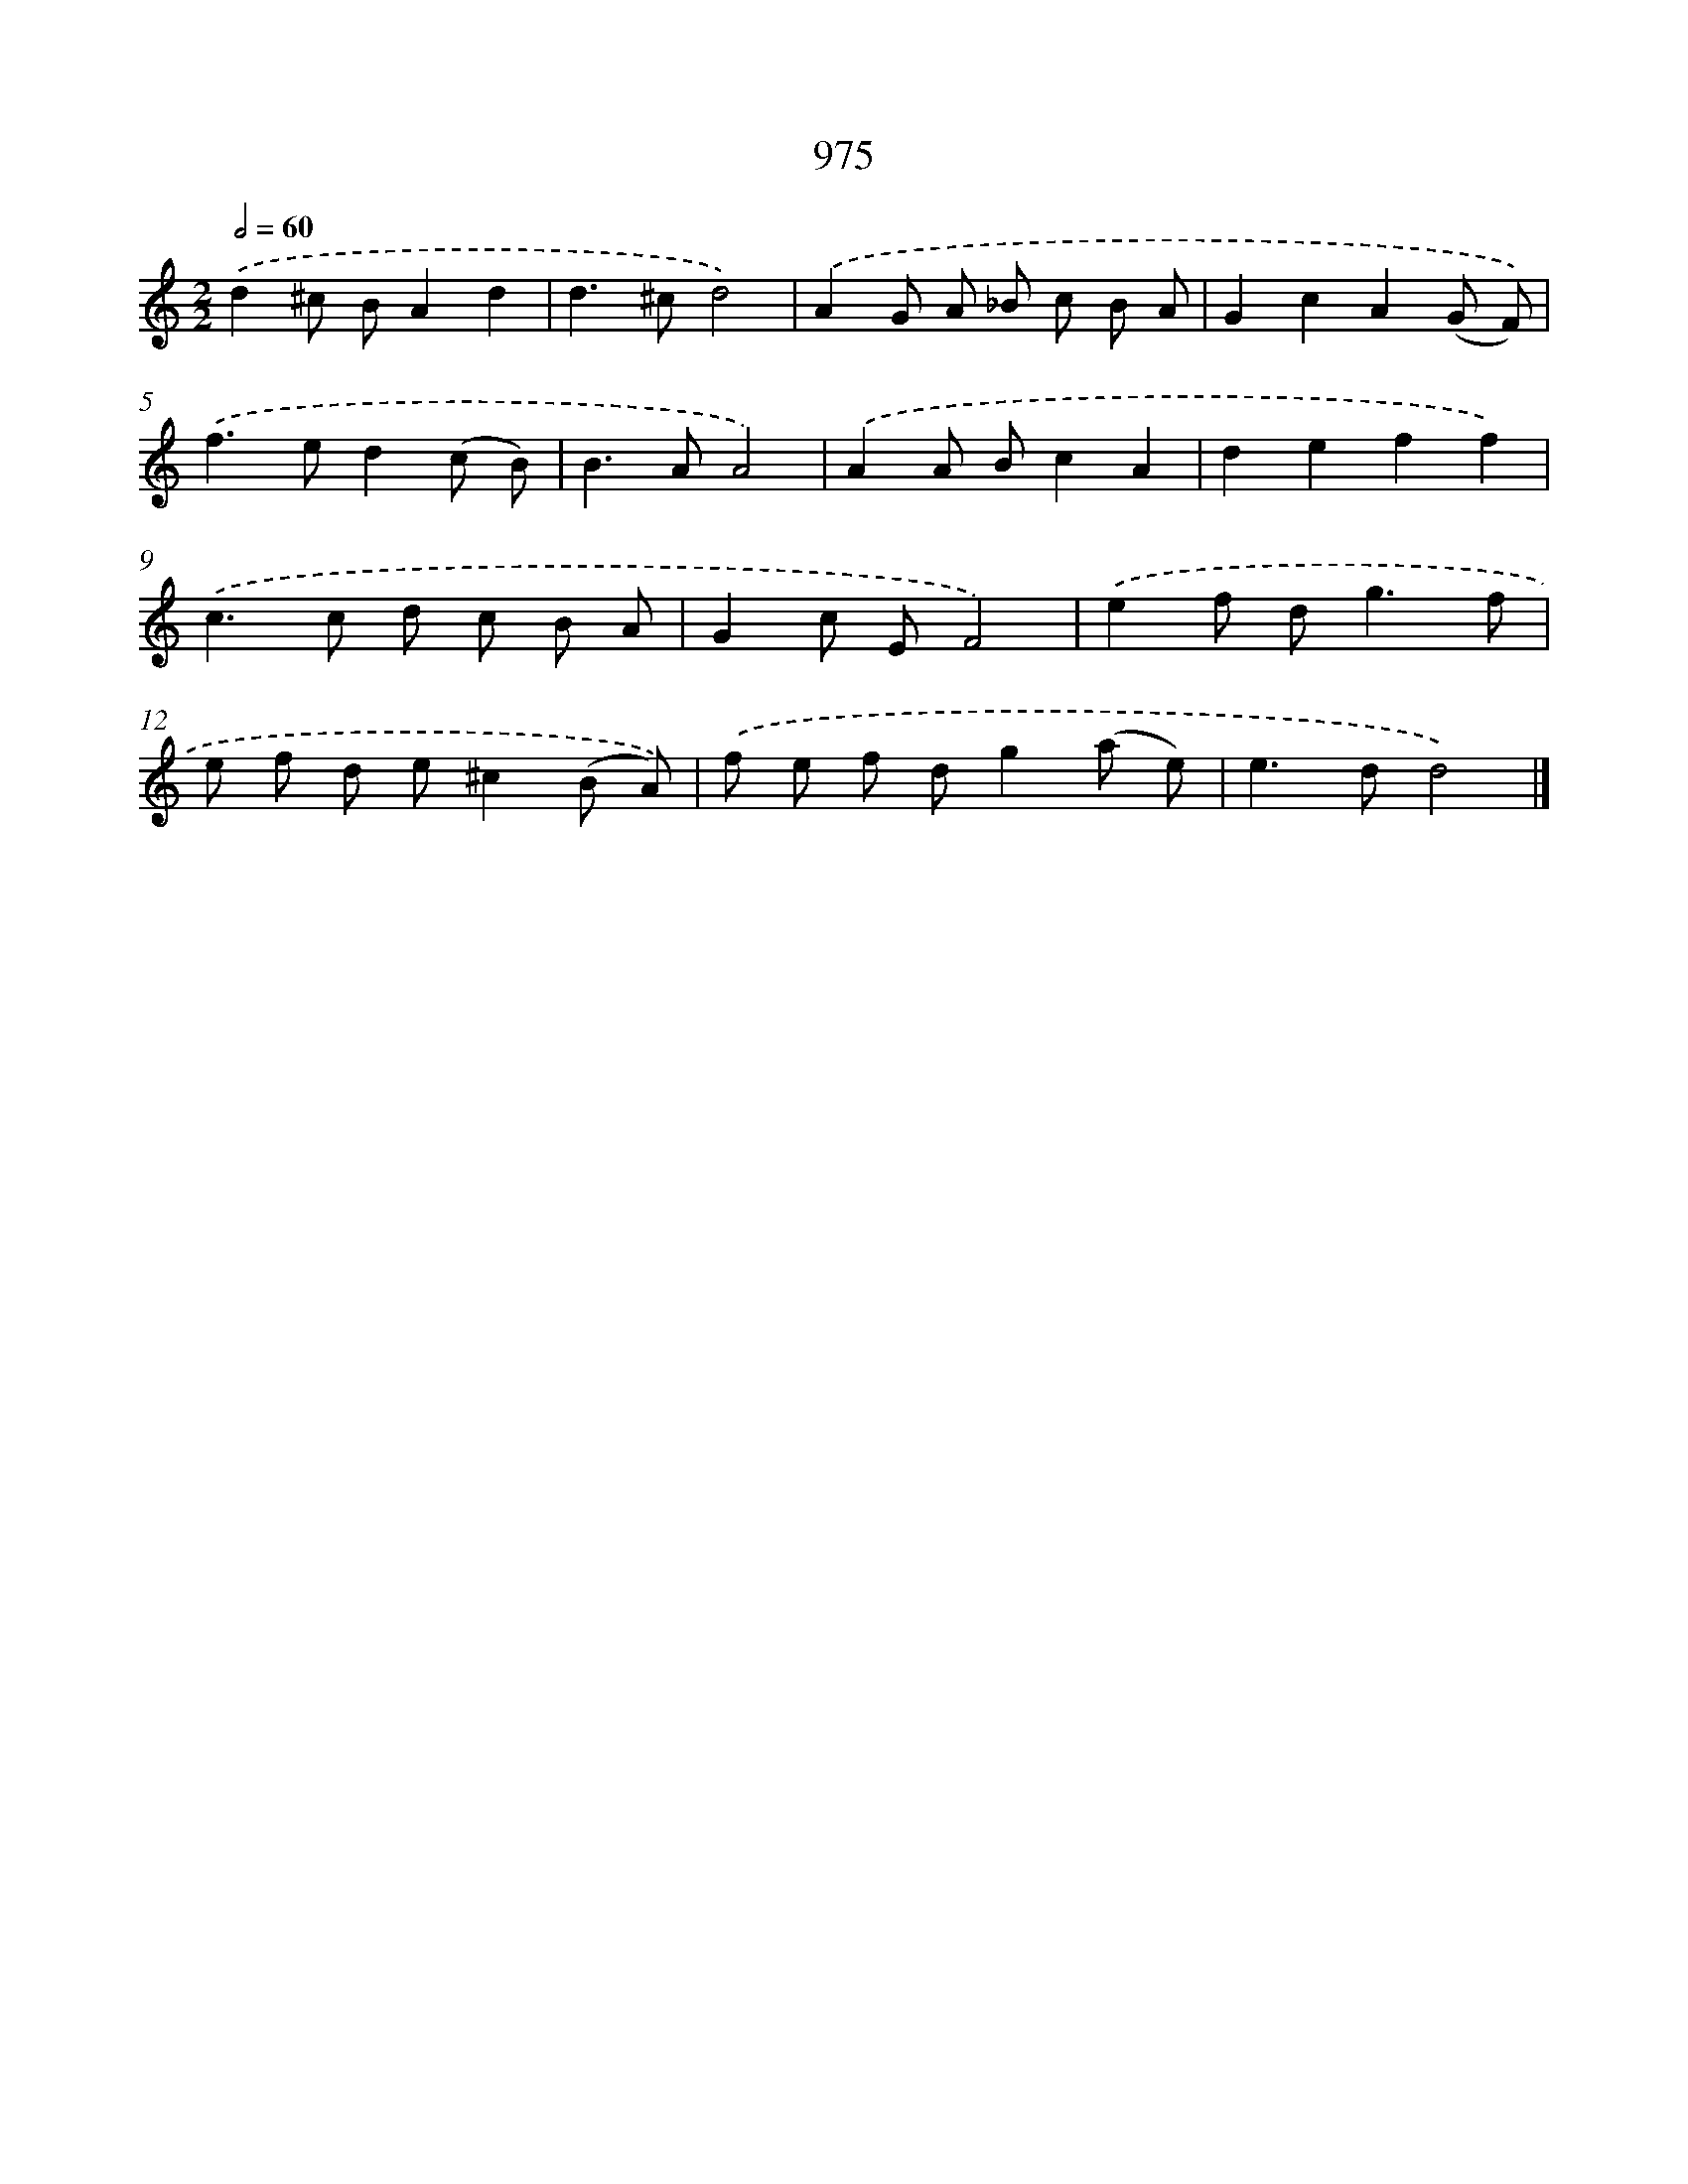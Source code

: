 X: 8747
T: 975
%%abc-version 2.0
%%abcx-abcm2ps-target-version 5.9.1 (29 Sep 2008)
%%abc-creator hum2abc beta
%%abcx-conversion-date 2018/11/01 14:36:50
%%humdrum-veritas 2437958425
%%humdrum-veritas-data 2065063945
%%continueall 1
%%barnumbers 0
L: 1/8
M: 2/2
Q: 1/2=60
K: C clef=treble
.('d2^c BA2d2 |
d2>^c2d4) |
.('A2G A _B c B A |
G2c2A2(G F)) |
.('f2>e2d2(c B) |
B2>A2A4) |
.('A2A Bc2A2 |
d2e2f2f2) |
.('c2>c2 d c B A |
G2c EF4) |
.('e2f d2<g2f |
e f d e^c2(B A)) |
.('f e f dg2(a e) |
e2>d2d4) |]
